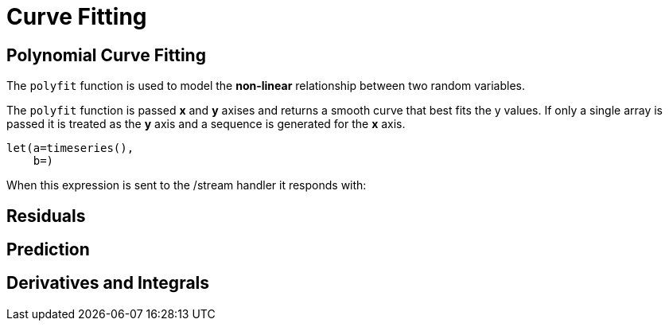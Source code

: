 = Curve Fitting
// Licensed to the Apache Software Foundation (ASF) under one
// or more contributor license agreements.  See the NOTICE file
// distributed with this work for additional information
// regarding copyright ownership.  The ASF licenses this file
// to you under the Apache License, Version 2.0 (the
// "License"); you may not use this file except in compliance
// with the License.  You may obtain a copy of the License at
//
//   http://www.apache.org/licenses/LICENSE-2.0
//
// Unless required by applicable law or agreed to in writing,
// software distributed under the License is distributed on an
// "AS IS" BASIS, WITHOUT WARRANTIES OR CONDITIONS OF ANY
// KIND, either express or implied.  See the License for the
// specific language governing permissions and limitations
// under the License.


== Polynomial Curve Fitting


The `polyfit` function is used to model the *non-linear* relationship between two random variables.

The `polyfit` function is passed *x* and *y* axises and returns a smooth curve that best fits the y values.
If only a single array is passed it is treated as the *y* axis and a sequence is generated for the *x* axis.


[source,text]
----
let(a=timeseries(),
    b=)

----

When this expression is sent to the /stream handler it
responds with:

[source,json]
----

----

== Residuals

== Prediction

== Derivatives and Integrals







